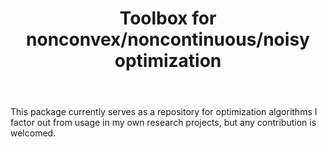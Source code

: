 #+TITLE: Toolbox for nonconvex/noncontinuous/noisy optimization

This package currently serves as a repository for optimization
algorithms I factor out from usage in my own research projects, but
any contribution is welcomed.
